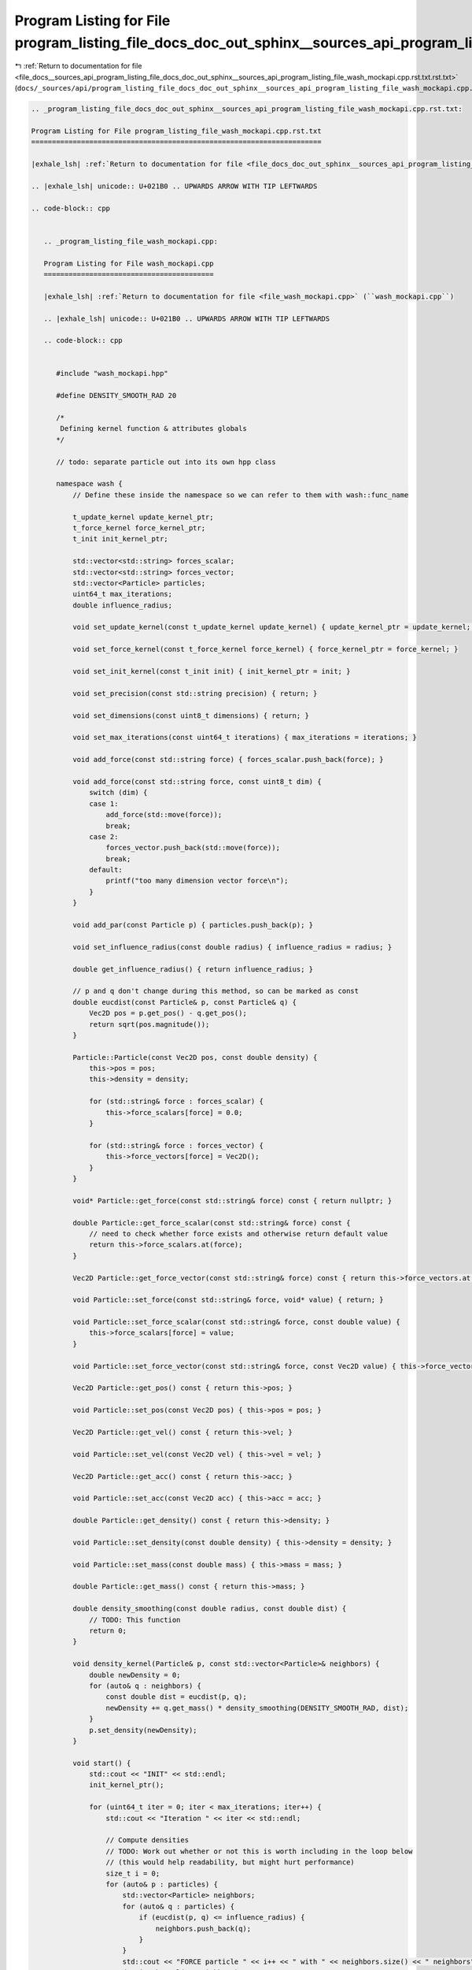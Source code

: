 
.. _program_listing_file_docs__sources_api_program_listing_file_docs_doc_out_sphinx__sources_api_program_listing_file_wash_mockapi.cpp.rst.txt.rst.txt:

Program Listing for File program_listing_file_docs_doc_out_sphinx__sources_api_program_listing_file_wash_mockapi.cpp.rst.txt.rst.txt
====================================================================================================================================

|exhale_lsh| :ref:`Return to documentation for file <file_docs__sources_api_program_listing_file_docs_doc_out_sphinx__sources_api_program_listing_file_wash_mockapi.cpp.rst.txt.rst.txt>` (``docs/_sources/api/program_listing_file_docs_doc_out_sphinx__sources_api_program_listing_file_wash_mockapi.cpp.rst.txt.rst.txt``)

.. |exhale_lsh| unicode:: U+021B0 .. UPWARDS ARROW WITH TIP LEFTWARDS

.. code-block:: cpp

   
   .. _program_listing_file_docs_doc_out_sphinx__sources_api_program_listing_file_wash_mockapi.cpp.rst.txt:
   
   Program Listing for File program_listing_file_wash_mockapi.cpp.rst.txt
   ======================================================================
   
   |exhale_lsh| :ref:`Return to documentation for file <file_docs_doc_out_sphinx__sources_api_program_listing_file_wash_mockapi.cpp.rst.txt>` (``docs/doc_out/sphinx/_sources/api/program_listing_file_wash_mockapi.cpp.rst.txt``)
   
   .. |exhale_lsh| unicode:: U+021B0 .. UPWARDS ARROW WITH TIP LEFTWARDS
   
   .. code-block:: cpp
   
      
      .. _program_listing_file_wash_mockapi.cpp:
      
      Program Listing for File wash_mockapi.cpp
      =========================================
      
      |exhale_lsh| :ref:`Return to documentation for file <file_wash_mockapi.cpp>` (``wash_mockapi.cpp``)
      
      .. |exhale_lsh| unicode:: U+021B0 .. UPWARDS ARROW WITH TIP LEFTWARDS
      
      .. code-block:: cpp
      
         
         #include "wash_mockapi.hpp"
         
         #define DENSITY_SMOOTH_RAD 20
         
         /*
          Defining kernel function & attributes globals
         */
         
         // todo: separate particle out into its own hpp class
         
         namespace wash {
             // Define these inside the namespace so we can refer to them with wash::func_name
         
             t_update_kernel update_kernel_ptr;
             t_force_kernel force_kernel_ptr;
             t_init init_kernel_ptr;
         
             std::vector<std::string> forces_scalar;
             std::vector<std::string> forces_vector;
             std::vector<Particle> particles;
             uint64_t max_iterations;
             double influence_radius;
         
             void set_update_kernel(const t_update_kernel update_kernel) { update_kernel_ptr = update_kernel; }
         
             void set_force_kernel(const t_force_kernel force_kernel) { force_kernel_ptr = force_kernel; }
         
             void set_init_kernel(const t_init init) { init_kernel_ptr = init; }
         
             void set_precision(const std::string precision) { return; }
         
             void set_dimensions(const uint8_t dimensions) { return; }
         
             void set_max_iterations(const uint64_t iterations) { max_iterations = iterations; }
         
             void add_force(const std::string force) { forces_scalar.push_back(force); }
         
             void add_force(const std::string force, const uint8_t dim) {
                 switch (dim) {
                 case 1:
                     add_force(std::move(force));
                     break;
                 case 2:
                     forces_vector.push_back(std::move(force));
                     break;
                 default:
                     printf("too many dimension vector force\n");
                 }
             }
         
             void add_par(const Particle p) { particles.push_back(p); }
         
             void set_influence_radius(const double radius) { influence_radius = radius; }
         
             double get_influence_radius() { return influence_radius; }
         
             // p and q don't change during this method, so can be marked as const
             double eucdist(const Particle& p, const Particle& q) {
                 Vec2D pos = p.get_pos() - q.get_pos();
                 return sqrt(pos.magnitude());
             }
         
             Particle::Particle(const Vec2D pos, const double density) {
                 this->pos = pos;
                 this->density = density;
         
                 for (std::string& force : forces_scalar) {
                     this->force_scalars[force] = 0.0;
                 }
         
                 for (std::string& force : forces_vector) {
                     this->force_vectors[force] = Vec2D();
                 }
             }
         
             void* Particle::get_force(const std::string& force) const { return nullptr; }
         
             double Particle::get_force_scalar(const std::string& force) const {
                 // need to check whether force exists and otherwise return default value
                 return this->force_scalars.at(force);
             }
         
             Vec2D Particle::get_force_vector(const std::string& force) const { return this->force_vectors.at(force); }
         
             void Particle::set_force(const std::string& force, void* value) { return; }
         
             void Particle::set_force_scalar(const std::string& force, const double value) {
                 this->force_scalars[force] = value;
             }
         
             void Particle::set_force_vector(const std::string& force, const Vec2D value) { this->force_vectors[force] = value; }
         
             Vec2D Particle::get_pos() const { return this->pos; }
         
             void Particle::set_pos(const Vec2D pos) { this->pos = pos; }
         
             Vec2D Particle::get_vel() const { return this->vel; }
         
             void Particle::set_vel(const Vec2D vel) { this->vel = vel; }
         
             Vec2D Particle::get_acc() const { return this->acc; }
         
             void Particle::set_acc(const Vec2D acc) { this->acc = acc; }
         
             double Particle::get_density() const { return this->density; }
         
             void Particle::set_density(const double density) { this->density = density; }
         
             void Particle::set_mass(const double mass) { this->mass = mass; }
         
             double Particle::get_mass() const { return this->mass; }
         
             double density_smoothing(const double radius, const double dist) {
                 // TODO: This function
                 return 0;
             }
         
             void density_kernel(Particle& p, const std::vector<Particle>& neighbors) {
                 double newDensity = 0;
                 for (auto& q : neighbors) {
                     const double dist = eucdist(p, q);
                     newDensity += q.get_mass() * density_smoothing(DENSITY_SMOOTH_RAD, dist);
                 }
                 p.set_density(newDensity);
             }
         
             void start() {
                 std::cout << "INIT" << std::endl;
                 init_kernel_ptr();
         
                 for (uint64_t iter = 0; iter < max_iterations; iter++) {
                     std::cout << "Iteration " << iter << std::endl;
         
                     // Compute densities
                     // TODO: Work out whether or not this is worth including in the loop below
                     // (this would help readability, but might hurt performance)
                     size_t i = 0;
                     for (auto& p : particles) {
                         std::vector<Particle> neighbors;
                         for (auto& q : particles) {
                             if (eucdist(p, q) <= influence_radius) {
                                 neighbors.push_back(q);
                             }
                         }
                         std::cout << "FORCE particle " << i++ << " with " << neighbors.size() << " neighbors" << std::endl;
                         density_kernel(p, neighbors);
                     }
         
                     // Compute forces
                     i = 0;
                     for (auto& p : particles) {
                         std::vector<Particle> neighbors;
                         for (auto& q : particles) {
                             if (eucdist(p, q) <= influence_radius) {
                                 neighbors.push_back(q);
                             }
                         }
                         std::cout << "FORCE particle " << i++ << " with " << neighbors.size() << " neighbors" << std::endl;
                         force_kernel_ptr(p, neighbors);
                     }
         
                     // Update the positions (and derivatives) of each particle
                     i = 0;
                     for (auto& p : particles) {
                         std::cout << "UPDATE particle " << i++ << std::endl;
                         update_kernel_ptr(p);
                     }
                 }
             }
         
         }  // namespace wash
